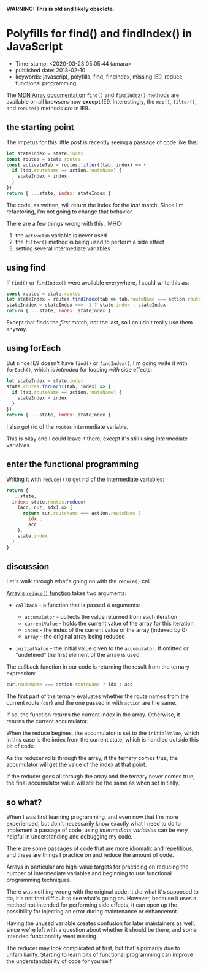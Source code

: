 
*WARNING: This is old and likely obsolete.*

* Polyfills for find() and findIndex() in JavaScript

- Time-stamp: <2020-03-23 05:05:44 tamara>
- published date: 2018-02-10
- keywords: javascript, polyfills, find, findIndex, missing IE9, reduce, functional programming

The [[https://developer.mozilla.org/en-US/docs/Web/JavaScript/Reference/Global\_Objects/Array][MDN Array documentation]] =find()= and =findIndez()= methods are available on all browsers now *except* IE9. Interestingly, the =map()=, =filter()=, and =reduce()= methods /are/ in IE9.

** the starting point

The impetus for this little post is recently seeing a passage of code like this:

#+BEGIN_SRC javascript
    let stateIndex = state.index
    const routes = state.routes
    const activateTab = routes.filter((tab, index) => {
      if (tab.routeName == action.routeName) {
        stateIndex = index
      }
    })
    return { ...state, index: stateIndex }
#+END_SRC

The code, as written, will return the index for the /last/ match. Since I'm refactoring, I'm not going to change that behavior.

There are a few things wrong with this, IMHO:

1. the =activeTab= variable is never used
2. the =filter()= method is being used to perform a side effect
3. setting several intermediate variables

** using find

If =find()= or =findIndex()= were available everywhere, I could write this as:

#+BEGIN_SRC javascript
    const routes = state.routes
    let stateIndex = routes.findIndex(tab => tab.routeName === action.routeName)
    stateInddex = stateIndex === -1 ? state.index : stateIndex
    return { ...state, index: stateIndex }
#+END_SRC

Except that finds the /first/ match, not the last, so I couldn't really use them anyway.

** using forEach

But since IE9 doesn't have =find()= or =findIndex()=, I'm going write it with =forEach()=, which is /intended/ for looping /with/ side effects:

#+BEGIN_SRC javascript
    let stateIndex = state.index
    state.routes.forEach((tab, index) => {
      if (tab.routeName == action.routeName) {
        stateIndex = index
      }
    })
    return { ...state, index: stateIndex }
#+END_SRC

I also got rid of the =routes= intermediate variable.

This is okay and I could leave it there, except it's still using intermediate variables.

** enter the functional programming

Writing it with =reduce()= to get rid of the intermediate variables:

#+BEGIN_SRC javascript
    return {
      ...state,
      index: state.routes.reduce(
        (acc, cur, idx) => {
          return cur.routeName === action.routeName ?
            idx :
            acc
        },
        state.index
      )
    }
#+END_SRC

** discussion

Let's walk through what's going on with the =reduce()= call.

[[https://developer.mozilla.org/en-US/docs/Web/JavaScript/Reference/Global_Objects/Array/Reduce#Syntax][Array's =reduce()= function]] takes two arguments:

- =callback= - a function that is passed 4 arguments:

  - =accumulator= - collects the value returned from each iteration
  - =currentValue= - holds the current value of the array for this iteration
  - =index= - the index of the current value of the array (indexed by 0)
  - =array= - the original array being reduced

- =initialValue= - the initial value given to the =accumulator=. If omitted or "undefined" the first element of the array is used.

The callback function in our code is returning the result from the ternary expression:

#+BEGIN_SRC javascript
    cur.routeName === action.routeName ? idx : acc
#+END_SRC

The first part of the ternary evaluates whether the route names from the current route (=cur=) and the one passed in with =action= are the same.

If so, the function returns the current index in the array. Otherwise, it returns the current accumulator.

When the reduce begines, the accumulator is set to the =initialValue=, which in this case is the index from the current state, which is handled outside this bit of code.

As the reducer rolls through the array, if the ternary comes true, the accumulator will get the value of the index at that point.

If the reducer goes all through the array and the ternary never comes true, the final accumulator value will still be the same as when set initially.

** so what?

When I was first learning programming, and even now that I'm more experienced, but don't necessarily know exactly what I need to do to implement a passage of code, using /intermediate variables/ can be very helpful in understanding and debugging my code.

There are some passages of code that are more idiomatic and repetitious, and these are things I practice on and reduce the amount of code.

Arrays in particular are high-value targets for practicing on reducing the number of intermediate variables and beginning to use functional programming techniques.

There was nothing wrong with the original code: it did what it's supposed to do, it's not that difficult to see what's going on. However, because it uses a method not intended for performing side effects, it can open up the possibility for injecting an error during maintenance or enhancemnt.

Having the unused variable creates confusion for later maintainers as well, since we're left with a question about whether it should be there, and some intended functionality went missing.

The reducer may look complicated at first, but that's primarily due to unfamiliarity. Starting to learn bits of functional programming can improve the understandability of code for yourself.
